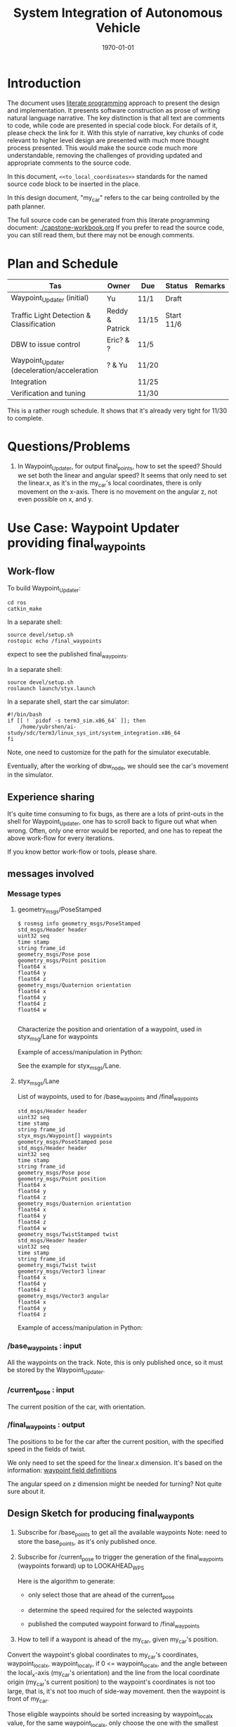 #+LATEX_CLASS: article
#+LATEX_CLASS_OPTIONS:
#+LATEX_HEADER:
#+LATEX_HEADER_EXTRA:
#+DESCRIPTION:
#+KEYWORDS:
#+SUBTITLE:
#+LATEX_COMPILER: pdflatex
#+DATE: \today

#+TITLE: System Integration of Autonomous Vehicle

* Introduction

The document uses [[https://en.wikipedia.org/wiki/Literate_programming][literate programming]] approach to present the
design and implementation. It presents software construction as prose of writing natural language narrative.
The key distinction is that all text are comments to code, while code are presented in special code block.
For details of it, please check the link for it.
With this style of narrative, key chunks of code relevant to higher level design are presented with
much more thought process presented. This would make the source code much more understandable, removing the challenges of providing
updated and appropriate comments to the source code.

In this document, =<<to_local_coordinates>>= standards for the named source code block to be inserted in the place.

In this design document, "my_car" refers to the car being controlled by the path planner.

The full source code can be generated from this literate programming document: [[./capstone-workbook.org]]
If you prefer to read the source code, you can still read them, but there may not be enough comments.

* Plan and Schedule

| Tas                                         | Owner           | Due   | Status     | Remarks |
|---------------------------------------------+-----------------+-------+------------+---------|
| Waypoint_Updater (initial)                  | Yu              | 11/1  | Draft      |         |
| Traffic Light Detection & Classification    | Reddy & Patrick | 11/15 | Start 11/6 |         |
| DBW to issue control                        | Eric? & ?       | 11/5  |            |         |
| Waypoint_Updater (deceleration/acceleration | ? & Yu          | 11/20 |            |         |
| Integration                                 |                 | 11/25 |            |         |
| Verification and tuning                     |                 | 11/30 |            |         |

This is a rather rough schedule. It shows that it's already very tight for 11/30 to complete.


* Questions/Problems
  1. In Waypoint_Updater, for output final_points, how to set the speed? Should we set both the linear and angular speed?
     It seems that only need to set the linear.x, as it's in the my_car's local coordinates, there is only movement on the x-axis.
     There is no movement on the angular z, not even possible on x, and y.

* Use Case: Waypoint Updater providing final_waypoints

** Work-flow

   To build Waypoint_Updater:

   #+NAME:
   #+BEGIN_SRC shell
     cd ros
     catkin_make
   #+END_SRC

In a separate shell:
#+NAME:
#+BEGIN_SRC shell
source devel/setup.sh
rostopic echo /final_waypoints
#+END_SRC
expect to see the published final_waypoints.


In a separate shell:
#+NAME:
#+BEGIN_SRC shell
source devel/setup.sh
roslaunch launch/styx.launch
#+END_SRC

In a separate shell, start the car simulator:

#+NAME:
#+BEGIN_SRC shell
#!/bin/bash
if [[ ! `pidof -s term3_sim.x86_64` ]]; then
    /home/yubrshen/ai-study/sdc/term3/linux_sys_int/system_integration.x86_64
fi
#+END_SRC

Note, one need to customize for the path for the simulator executable.

   Eventually, after the working of dbw_node, we should see the car's movement in the simulator.

** Experience sharing

   It's quite time consuming to fix bugs, as there are a lots of print-outs in the shell for Waypoint_Updater, one has to
scroll back to figure out what when wrong. Often, only one error would be reported, and one has to repeat the above work-flow for
every iterations.

If you know bettor work-flow or tools, please share.

** messages involved
*** Message types

**** geometry_msgs/PoseStamped

     #+BEGIN_EXAMPLE
     $ rosmsg info geometry_msgs/PoseStamped
     std_msgs/Header header
     uint32 seq
     time stamp
     string frame_id
     geometry_msgs/Pose pose
     geometry_msgs/Point position
     float64 x
     float64 y
     float64 z
     geometry_msgs/Quaternion orientation
     float64 x
     float64 y
     float64 z
     float64 w

     #+END_EXAMPLE
     Characterize the position and orientation of a waypoint, used in styx_msg/Lane for waypoints

     Example of access/manipulation in Python:

     See the example for styx_msgs/Lane.

**** styx_msgs/Lane
     List of waypoints, used to for /base_waypoints and /final_waypoints

     #+BEGIN_EXAMPLE
     std_msgs/Header header
     uint32 seq
     time stamp
     string frame_id
     styx_msgs/Waypoint[] waypoints
     geometry_msgs/PoseStamped pose
     std_msgs/Header header
     uint32 seq
     time stamp
     string frame_id
     geometry_msgs/Pose pose
     geometry_msgs/Point position
     float64 x
     float64 y
     float64 z
     geometry_msgs/Quaternion orientation
     float64 x
     float64 y
     float64 z
     float64 w
     geometry_msgs/TwistStamped twist
     std_msgs/Header header
     uint32 seq
     time stamp
     string frame_id
     geometry_msgs/Twist twist
     geometry_msgs/Vector3 linear
     float64 x
     float64 y
     float64 z
     geometry_msgs/Vector3 angular
     float64 x
     float64 y
     float64 z
     #+END_EXAMPLE

     Example of access/manipulation in Python:

     #+NAME:
     #+BEGIN_SRC python :noweb yes :tangle :exports none
       // my_lane_msg is of type styx_msgs/Lane
       // The geometry_msgs/PoseStamped component:
       my_lane_msg[0].pose
       // The x coordinate of the position of the waypoint:
       my_lane_msg[0].pose.position.x
       // The w orientation at the position of the waypoint:
       my_lane_msg[0].pose.orientation.w

       // for the x direction linear velocity:
       my_lane_msg[0].twist.twist.linear.x
     #+END_SRC

*** /base_waypoints : input

    All the waypoints on the track.
    Note, this is only published once, so it must be stored by the Waypoint_Updater.

*** /current_pose : input

    The current position of the car, with orientation.

*** /final_waypoints : output

    The positions to be for the car after the current position, with the specified speed in
    the fields of twist.

    We only need to set the speed for the linear.x dimension. It's based on the information: [[https://discussions.udacity.com/t/what-is-the-meaning-of-the-various-waypoint-fields/406030/2][waypoint field definitions]]

    The angular speed on z dimension might be needed for turning? Not quite sure about it.

** Design Sketch for producing final_wayponts

   1. Subscribe for /base_points to get all the available waypoints
      Note: need to store the base_points, as it's only published once.

   2. Subscribe for /current_pose to trigger the generation of the final_waypoints (waypoints forward) up to LOOKAHEAD_WPS

      Here is the algorithm to generate:
      - only select those that are ahead of the current_pose

      - determine the speed required for the selected waypoints

      - published the computed waypoint forward to /final_waypoints

   3. How to tell if a waypont is ahead of the my_car, given my_car's position.

   Convert the waypoint's global coordinates to my_car's coordinates, waypoint_local_x, waypoint_local_y,
   if 0 <= waypoint_local_x, and the angle between the local_x-axis (my_car's orientation)
   and the line from the local coordinate origin (my_car's current position) to the waypoint's coordinates is not too large,
   that is, it's not too much of side-way movement.
then the waypoint is front of my_car.

   Those eligible waypoints should be sorted increasing by waypoint_local_x value, for the same waypoint_local_x,
   only choose the one with the smallest waypont_local_y.

   I'm not clear whether it's OK to miss some waypoints along the path of my_car in the publishing the /final_points?
   For example, there are waypoints on the track ahead of my_car, A, B, C, is it OK to just publish A, and C?  For example, for some reason, by program consider B is not a valid waypoint ahead.

*** to convert a global coordinates to local coordinates:
    It's based on the wiki:
    https://en.wikipedia.org/wiki/Rotation_matrix

    This implementation assumes the rotation has positive value from the global x-axis to the local x-axis
    counter-clockwise.

   #+NAME:to_local_coordinates
   #+BEGIN_SRC python :noweb tangle :tangle
     def to_local_coordinates(local_origin_x, local_origin_y, rotation, x, y):
         """
         compute the local coordinates for the global x, y coordinates values,
         given the local_origin_x, local_origin_y, and the rotation of the local x-axis.
         Assume the rotation is radius
         """
         shift_x = x - local_origin_x
         shift_y = y - local_origin_y

         cos_rotation = math.cos(rotation)
         sin_rotation = math.sin(rotation)

         local_x = cos_rotation*shift_x + sin_rotation*shift_y
         local_y = sin_rotation*shift_x + cos_rotation*shift_y

         return local_x, local_y
   #+END_SRC


*** How to calculate my_car's yaw angle, given its orientation in quaternion:

       The unit of the returned value is in radius?
       To check the documentation of transformations.euler_from_quaternion

 #+NAME:get_yaw
 #+BEGIN_SRC python :noweb tangle :tangle
   import tf                       # This is of ROS geometry, not of TensorFlow!
   def get_yaw(orientation):
       """
       Compute yaw from orientation, which is in Quaternion.
       """
       # orientation = msg.pose.orientation
       euler = tf.transformations.euler_from_quaternion([
           orientation.x,
           orientation.y,
           orientation.z,
           orientation.w])
       yaw = euler[2]
       return yaw
 #+END_SRC

** Code construction

   This section provides the detailed design and construction of the code for Waypoint_Updater.

*** subscribe and process /base_waypoints

    - Subscribe to /base_waypoint has been done in the __init__
    - implement the callback to store it and declare its availability.

#+NAME:waypoints_cb
#+BEGIN_SRC python :noweb tangle :tangle
  def waypoints_cb(self, waypoints):
          # DONE: Implement
          self.base_waypoints = waypoints
          self.base_waypoints_available = True
#+END_SRC

*** subscribe and process /current_pose
    - Subscribe to /current_pose is done in __init__
    - implement the callback to trigger to pubilsh /final_waypoints.

    Note, the generation for /final_waypoints may be conditional to the availability of the base_waypoints.

    The callback may need other routine to compare between waypoints to determine if a waypoint is ahead of the current_pose within the LOOKAHEAD_WPS

    also compute the desired velocity for the eligible waypoints.

#+NAME:pose_cb
#+BEGIN_SRC python :noweb tangle :tangle
  import math
  def pose_cb(self, msg):
      # WORKING: Implement
      #
      if not self.base_waypoints_available:
          pass
      # end of if not self.base_waypoints_availble
      current_pose = msg.pose.position
      current_orientation = msg.pose.orientation

      # Compute the waypoints ahead of the current_pose
      waypoints_ahead = []
      waypoints_count = 0

      # the waypoints should be continuous
      # assume the base_waypoints are consecutive
      # the waypoints ahead should be continuous once started

      # waypoint_continued = True #TBD

      for waypoint in self.base_waypoints.waypoints:
          w_pos = waypoint.pose.pose.position
          yaw = get_yaw(current_orientation)
          local_x, local_y = to_local_coordinates(current_pose.x, current_pose.y, yaw,
                                                  w_pos.x, w_pos.y)
          if (0 < local_x) and (math.atan2(local_y, local_x) < math.pi/3):
              # the angle from my_car's orientation is less than 60 degree
              waypoints_count += 1
              waypoints_ahead.append((waypoint, local_x, local_y))
              # waypoint_found = True # TBD
          else:
              # waypoint_found = ?? # TBD
              pass
          # end of if (0 < local_x)
          if (LOOKAHEAD_WPS <= waypoints_count):
              break
          # end of if (LOOKAHEAD_WPS <= waypoints_count)
      # end of for waypoint in self.base_waypoints.waypoints

      # sort the waypoints by local_x increasing
      sorted_waypoints = sorted(waypoints_ahead, key=lambda x: x[1])  # sort by local_x

      # determine the speed at each waypoint
      final_waypoints = []
      for waypoint, local_x, local_y in sorted_waypoints:
          waypoint.twist.twist.linear.x = 10 # meter/s, temporary hack for now
          final_waypoints.append(waypoint)
      # end of for waypoint, local_x, local_y

      # publish to /final_waypoints, need to package final_waypoints into Lane message
      publish_Lane(self.final_waypoints_pub, final_waypoints)
#+END_SRC

*** compare two pose, a and b, if a is ahead of b, considering the parameter of LOOKAHEAD_WPS

    Compare between two pose if one is ahead of the other within the range of LOOKAHEAD_WPS

    This problem is solved by converting the waypoint to the local coordinates of my_car.

*** select waypoints for /final_waypoints

    A loop or list expression to generate the list of eligible waypoints for /final_waypoints.
    It's implemented in the pose_cb.

*** determine the velocity for waypoints

    Compute the desired velocity for waypoints: for now, it's stab as constant. This is to be done (TBD).

*** Waypoint_Uploader integration

    This is the full source code for ./ros/src/waypoint_updater/waypoint_updater.py

#+NAME:waypont_updater
#+BEGIN_SRC python :noweb tangle :tangle ./ros/src/waypoint_updater/waypoint_updater.py
  #!/usr/bin/env python

  import rospy
  from geometry_msgs.msg import PoseStamped
  from styx_msgs.msg import Lane, Waypoint

  import math

  '''
  This node will publish waypoints from the car's current position to some `x` distance ahead.

  As mentioned in the doc, you should ideally first implement a version which does not care
  about traffic lights or obstacles.

  Once you have created dbw_node, you will update this node to use the status of traffic lights too.

  Please note that our simulator also provides the exact location of traffic lights and their
  current status in `/vehicle/traffic_lights` message. You can use this message to build this node
  as well as to verify your TL classifier.

  TODO (for Yousuf and Aaron): Stopline location for each traffic light.
  '''

  LOOKAHEAD_WPS = 3 # 200 # Number of waypoints we will publish. You can change this number

  <<get_yaw>>
  <<to_local_coordinates>>
  <<publish_Lane>>

  class WaypointUpdater(object):
      def __init__(self):
          rospy.init_node('waypoint_updater')

          rospy.Subscriber('/current_pose', PoseStamped, self.pose_cb)
          rospy.Subscriber('/base_waypoints', Lane, self.waypoints_cb)

          # TODO: Add a subscriber for /traffic_waypoint and /obstacle_waypoint below


          self.final_waypoints_pub = rospy.Publisher('final_waypoints', Lane, queue_size=1)

          # TODO: Add other member variables you need below
          self.base_waypoints_available = False  # indicating the availability of base_waypoints

          rospy.spin()

      <<pose_cb>>

      <<waypoints_cb>>

      <<traffic_cb>>

      <<obstacle_cb>>

      <<support_functions>>

  if __name__ == '__main__':
      try:
          WaypointUpdater()
      except rospy.ROSInterruptException:
          rospy.logerr('Could not start waypoint updater node.')

#+END_SRC

    Putting the code together for Waypoint_Uploader

* Other use cases

#+NAME:traffic_cb
#+BEGIN_SRC python :noweb tangle :tangle
def traffic_cb(self, msg):
        # TODO: Callback for /traffic_waypoint message. Implement
        pass

#+END_SRC

#+NAME:obstacle_cb
#+BEGIN_SRC python :noweb tangle :tangle
def obstacle_cb(self, msg):
        # TODO: Callback for /obstacle_waypoint message. We will implement it later
        pass

#+END_SRC

* Support functions

#+NAME:publish_Lane
#+BEGIN_SRC python :noweb tangle :tangle
def publish_Lane(publisher, waypoints):
        lane = Lane()
        lane.header.frame_id = '/world'
        lane.header.stamp = rospy.Time(0)
        lane.waypoints = waypoints
        publisher.publish(lane)
#+END_SRC

#+NAME:support_functions
#+BEGIN_SRC python :noweb tangle :tangle
  def get_waypoint_velocity(self, waypoint):
          return waypoint.twist.twist.linear.x

  def set_waypoint_velocity(self, waypoints, waypoint, velocity):
          waypoints[waypoint].twist.twist.linear.x = velocity

  def distance(self, waypoints, wp1, wp2):
          dist = 0
          dl = lambda a, b: math.sqrt((a.x-b.x)**2 + (a.y-b.y)**2  + (a.z-b.z)**2)
          for i in range(wp1, wp2+1):
              dist += dl(waypoints[wp1].pose.pose.position, waypoints[i].pose.pose.position)
              wp1 = i
          return dist


#+END_SRC

* TODO TODO

1. Start to design for DBW node
